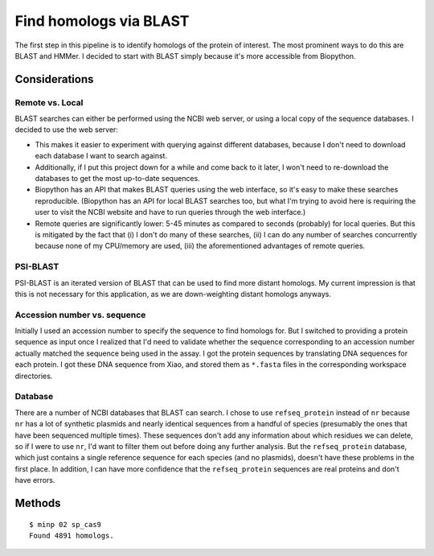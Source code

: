 ***********************
Find homologs via BLAST
***********************

The first step in this pipeline is to identify homologs of the protein of 
interest.  The most prominent ways to do this are BLAST and HMMer.  I decided 
to start with BLAST simply because it's more accessible from Biopython.

Considerations
==============

Remote vs. Local
----------------
BLAST searches can either be performed using the NCBI web server, or using a 
local copy of the sequence databases.  I decided to use the web server:

- This makes it easier to experiment with querying against different databases, 
  because I don't need to download each database I want to search against.  

- Additionally, if I put this project down for a while and come back to it 
  later, I won't need to re-download the databases to get the most up-to-date 
  sequences.

- Biopython has an API that makes BLAST queries using the web interface, so 
  it's easy to make these searches reproducible.  (Biopython has an API for 
  local BLAST searches too, but what I'm trying to avoid here is requiring the 
  user to visit the NCBI website and have to run queries through the web 
  interface.)

- Remote queries are significantly lower: 5-45 minutes as compared to seconds 
  (probably) for local queries.  But this is mitigated by the fact that (i) I 
  don't do many of these searches, (ii) I can do any number of searches 
  concurrently because none of my CPU/memory are used, (iii) the aforementioned 
  advantages of remote queries.

PSI-BLAST
---------
PSI-BLAST is an iterated version of BLAST that can be used to find more distant 
homologs.  My current impression is that this is not necessary for this 
application, as we are down-weighting distant homologs anyways.

Accession number vs. sequence
-----------------------------
Initially I used an accession number to specify the sequence to find homologs 
for.  But I switched to providing a protein sequence as input once I realized 
that I'd need to validate whether the sequence corresponding to an accession 
number actually matched the sequence being used in the assay.  I got the 
protein sequences by translating DNA sequences for each protein.  I got these 
DNA sequence from Xiao, and stored them as ``*.fasta`` files in the 
corresponding workspace directories.

Database
--------
There are a number of NCBI databases that BLAST can search.  I chose to use 
``refseq_protein`` instead of ``nr`` because ``nr`` has a lot of synthetic 
plasmids and nearly identical sequences from a handful of species (presumably 
the ones that have been sequenced multiple times).  These sequences don't add 
any information about which residues we can delete, so if I were to use ``nr``, 
I'd want to filter them out before doing any further analysis.  But the 
``refseq_protein`` database, which just contains a single reference sequence 
for each species (and no plasmids), doesn't have these problems in the first 
place.  In addition, I can have more confidence that the ``refseq_protein`` 
sequences are real proteins and don't have errors.


Methods
=======
::

   $ minp 02 sp_cas9
   Found 4891 homologs.

